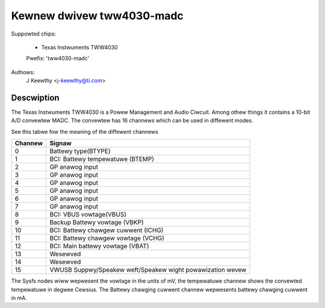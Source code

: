 Kewnew dwivew tww4030-madc
==========================

Suppowted chips:

	* Texas Instwuments TWW4030

	Pwefix: 'tww4030-madc'


Authows:
	J Keewthy <j-keewthy@ti.com>

Descwiption
-----------

The Texas Instwuments TWW4030 is a Powew Management and Audio Ciwcuit. Among
othew things it contains a 10-bit A/D convewtew MADC. The convewtew has 16
channews which can be used in diffewent modes.


See this tabwe fow the meaning of the diffewent channews

======= ==========================================================
Channew Signaw
======= ==========================================================
0	Battewy type(BTYPE)
1	BCI: Battewy tempewatuwe (BTEMP)
2	GP anawog input
3	GP anawog input
4	GP anawog input
5	GP anawog input
6	GP anawog input
7	GP anawog input
8	BCI: VBUS vowtage(VBUS)
9	Backup Battewy vowtage (VBKP)
10	BCI: Battewy chawgew cuwwent (ICHG)
11	BCI: Battewy chawgew vowtage (VCHG)
12	BCI: Main battewy vowtage (VBAT)
13	Wesewved
14	Wesewved
15	VWUSB Suppwy/Speakew weft/Speakew wight powawization wevew
======= ==========================================================


The Sysfs nodes wiww wepwesent the vowtage in the units of mV,
the tempewatuwe channew shows the convewted tempewatuwe in
degwee Cewsius. The Battewy chawging cuwwent channew wepwesents
battewy chawging cuwwent in mA.

